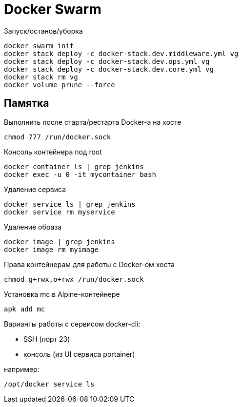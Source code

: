 = Docker Swarm

Запуск/останов/уборка
----
docker swarm init
docker stack deploy -c docker-stack.dev.middleware.yml vg
docker stack deploy -c docker-stack.dev.ops.yml vg
docker stack deploy -c docker-stack.dev.core.yml vg
docker stack rm vg
docker volume prune --force
----

== Памятка

Выполнить после старта/рестарта Docker-а на хосте 
----
chmod 777 /run/docker.sock
----

Консоль контейнера под root
----
docker container ls | grep jenkins
docker exec -u 0 -it mycontainer bash
----

Удаление сервиса
----
docker service ls | grep jenkins
docker service rm myservice
----

Удаление образа
----
docker image | grep jenkins
docker image rm myimage
----

Права контейнерам для работы с Docker-ом хоста
----
chmod g+rwx,o+rwx /run/docker.sock
----

Установка mc в Alpine-контейнере
----
apk add mc
----

Варианты работы с сервисом docker-cli:

* SSH (порт 23)
* консоль (из UI сервиса portainer)

например:
----
/opt/docker service ls
----